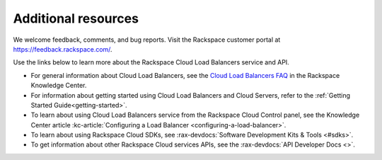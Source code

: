 .. _additional-resources:

Additional resources
~~~~~~~~~~~~~~~~~~~~

We welcome feedback, comments, and bug reports. Visit the Rackspace customer portal 
at https://feedback.rackspace.com/.

Use the links below to learn more about the Rackspace Cloud Load Balancers service and API.

- For general information about Cloud Load Balancers, see the `Cloud Load Balancers FAQ`_ 
  in the Rackspace Knowledge Center.
  
- For information about getting started using Cloud Load Balancers and Cloud Servers,
  refer to the :ref:`Getting Started Guide<getting-started>`.

- To learn about using Cloud Load Balancers service from the Rackspace Cloud Control panel, 
  see the Knowledge Center article :kc-article:`Configuring a Load Balancer <configuring-a-load-balancer>`. 
  
- To learn about using Rackspace Cloud SDKs, see :rax-devdocs:`Software Development Kits & Tools <#sdks>`.
    
- To get information about other Rackspace Cloud services APIs, see the :rax-devdocs:`API Developer Docs <>`.



.. _Cloud Load Balancers FAQ: http://www.rackspace.com/knowledge_center/product-faq/cloud-load-balancers

